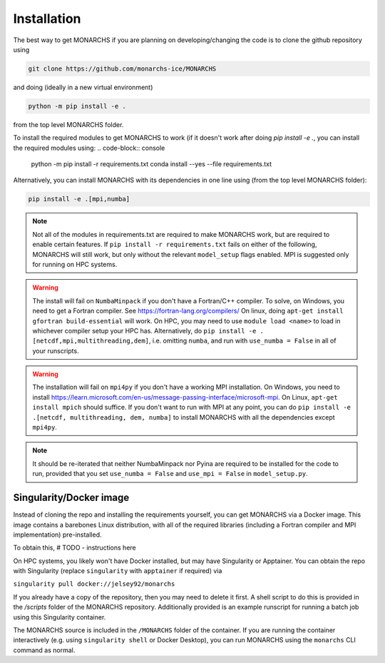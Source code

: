 
Installation
************

The best way to get MONARCHS if you are planning on developing/changing the code is to clone the github repository using

.. code-block:: console

    git clone https://github.com/monarchs-ice/MONARCHS
and doing (ideally in a new virtual environment)

.. code-block:: console

    python -m pip install -e .
from the top level MONARCHS folder.

To install the required modules to get MONARCHS to work (if it doesn't work after doing `pip install -e .`,
you can install the required modules using:
.. code-block:: console

    python -m pip install -r requirements.txt
    conda install --yes --file requirements.txt

Alternatively, you can install MONARCHS with its dependencies in one line using (from the top level MONARCHS folder):

.. code-block:: console

    pip install -e .[mpi,numba]

.. note::
    Not all of the modules in requirements.txt are required to make MONARCHS work, but are required to enable certain features.
    If ``pip install -r requirements.txt`` fails on either of the following, MONARCHS will still work, but only without the
    relevant ``model_setup`` flags enabled. MPI is suggested only for running on HPC systems.

.. warning::
    The install will fail on ``NumbaMinpack`` if you don't have a Fortran/C++ compiler.
    To solve, on Windows, you need to get a Fortran compiler. See https://fortran-lang.org/compilers/
    On linux, doing ``apt-get install gfortran build-essential`` will work.
    On HPC, you may need to use ``module load <name>`` to load in whichever compiler setup your HPC has.
    Alternatively, do
    ``pip install -e .[netcdf,mpi,multithreading,dem]``, i.e. omitting ``numba``, and run with ``use_numba = False`` in all
    of your runscripts.

.. warning::
    The installation will fail on ``mpi4py`` if you don't have a working MPI installation. On Windows, you need to install
    https://learn.microsoft.com/en-us/message-passing-interface/microsoft-mpi.
    On Linux, ``apt-get install mpich`` should suffice.
    If you don't want to run with MPI at any point, you can do
    ``pip install -e .[netcdf, multithreading, dem, numba]`` to install MONARCHS with all the dependencies except
    ``mpi4py``.
.. note::
    It should be re-iterated that neither NumbaMinpack nor Pyina are required to be installed for the code to run,
    provided that you set ``use_numba = False`` and ``use_mpi = False`` in ``model_setup.py``.

Singularity/Docker image
========================
Instead of cloning the repo and installing the requirements yourself, you can get MONARCHS via a Docker image. This image
contains a barebones Linux distribution, with all of the required libraries (including a Fortran compiler and MPI
implementation) pre-installed.

To obtain this, # TODO - instructions here

On HPC systems, you likely won't have Docker installed, but may have Singularity or Apptainer.
You can obtain the repo with Singularity (replace ``singularity`` with ``apptainer`` if required) via

``singularity pull docker://jelsey92/monarchs``

If you already have a copy of the repository, then you may need to delete it first.
A shell script to do this is provided in the `/scripts` folder of the MONARCHS repository.
Additionally provided is an example runscript for running a batch job using this Singularity container.

The MONARCHS source is included in the ``/MONARCHS`` folder of the container. If you are running the container
interactively (e.g. using ``singularity shell`` or Docker Desktop), you can run MONARCHS using the ``monarchs`` CLI
command as normal.